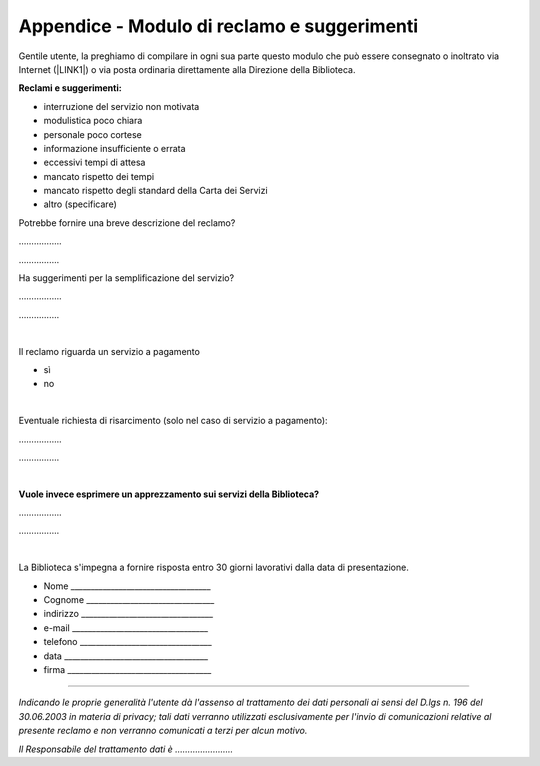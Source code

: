 
.. _h4e104f792f3f363c3f266395834734e:

Appendice - Modulo di reclamo e suggerimenti
############################################

Gentile utente, la preghiamo di compilare in ogni sua parte questo modulo che può essere consegnato o inoltrato via Internet (\ |LINK1|\ ) o via posta ordinaria direttamente alla Direzione della Biblioteca.

\ |STYLE0|\ 

* interruzione del servizio non motivata

* modulistica poco chiara

* personale poco cortese

* informazione insufficiente o errata

* eccessivi tempi di attesa

* mancato rispetto dei tempi

* mancato rispetto degli standard della Carta dei Servizi

* altro (specificare)

Potrebbe fornire una breve descrizione del reclamo?

……………..

…………….

Ha suggerimenti per la semplificazione del servizio?

……………..

…………….

|

Il reclamo riguarda un servizio a pagamento

* sì

* no

|

Eventuale richiesta di risarcimento (solo nel caso di servizio a pagamento):

……………..

…………….

|

\ |STYLE1|\ 

……………..

…………….

|

La Biblioteca s'impegna a fornire risposta entro 30 giorni lavorativi dalla data di presentazione.

* Nome ___________________________________

* Cognome ________________________________

* indirizzo _________________________________

* e-mail __________________________________

* telefono _________________________________

* data ____________________________________

* firma ____________________________________

--------

\ |STYLE2|\  

\ |STYLE3|\ 


.. bottom of content


.. |STYLE0| replace:: **Reclami e suggerimenti:**

.. |STYLE1| replace:: **Vuole invece esprimere un apprezzamento sui servizi della Biblioteca?**

.. |STYLE2| replace:: *Indicando le proprie generalità l'utente dà l'assenso al trattamento dei dati personali ai sensi del D.lgs n. 196 del 30.06.2003 in materia di privacy; tali dati verranno utilizzati esclusivamente per l'invio di comunicazioni relative al presente reclamo e non verranno comunicati a terzi per alcun motivo.*

.. |STYLE3| replace:: *Il Responsabile del trattamento dati è …………………..*


.. |LINK1| raw:: html

    <a href="mailto:bcu@comune.udine.it">bcu@comune.udine.it</a>

